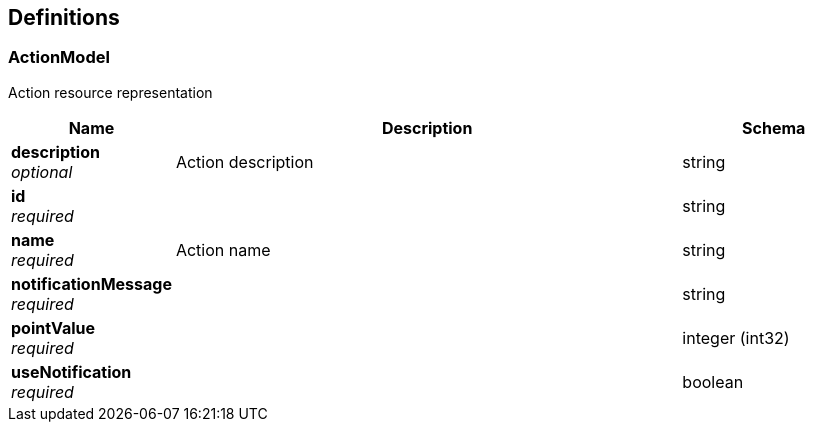 
[[_definitions]]
== Definitions

[[_actionmodel]]
=== ActionModel
Action resource representation


[options="header", cols=".^3a,.^11a,.^4a"]
|===
|Name|Description|Schema
|**description** +
__optional__|Action description|string
|**id** +
__required__||string
|**name** +
__required__|Action name|string
|**notificationMessage** +
__required__||string
|**pointValue** +
__required__||integer (int32)
|**useNotification** +
__required__||boolean
|===



